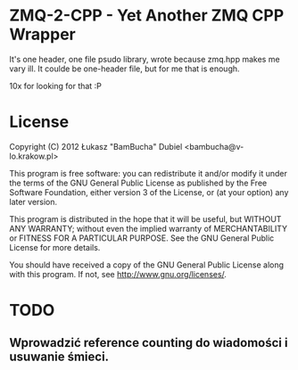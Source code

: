 
* ZMQ-2-CPP - Yet Another ZMQ CPP Wrapper

It's one header, one file psudo library, wrote because zmq.hpp makes me vary ill.
It coulde be one-header file, but for me that is enough.

10x for looking for that :P

* License


    Copyright (C) 2012 Łukasz "BamBucha" Dubiel <bambucha@v-lo.krakow.pl>

    This program is free software: you can redistribute it and/or modify
    it under the terms of the GNU General Public License as published by
    the Free Software Foundation, either version 3 of the License, or
    (at your option) any later version.

    This program is distributed in the hope that it will be useful,
    but WITHOUT ANY WARRANTY; without even the implied warranty of
    MERCHANTABILITY or FITNESS FOR A PARTICULAR PURPOSE.  See the
    GNU General Public License for more details.

    You should have received a copy of the GNU General Public License
    along with this program.  If not, see <http://www.gnu.org/licenses/>.

* TODO

** Wprowadzić reference counting do wiadomości i usuwanie śmieci.
